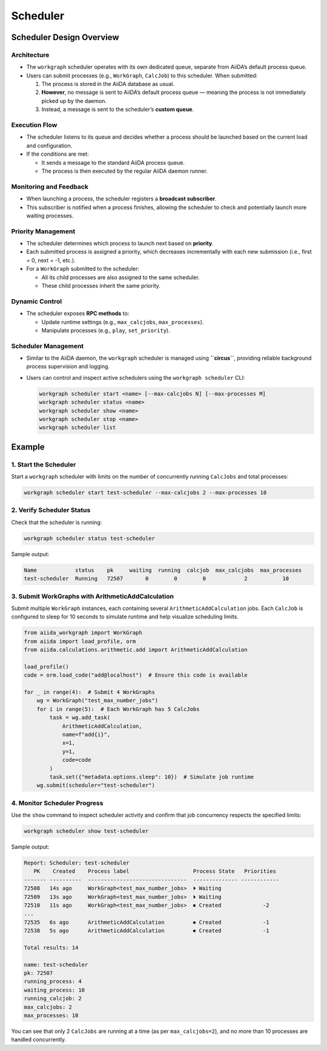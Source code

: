 ====================
Scheduler
====================

Scheduler Design Overview
=========================

Architecture
------------

- The ``workgraph`` scheduler operates with its own dedicated queue, separate from AiiDA’s default process queue.
- Users can submit processes (e.g., ``WorkGraph``, ``CalcJob``) to this scheduler. When submitted:

  1. The process is stored in the AiiDA database as usual.
  2. **However**, no message is sent to AiiDA’s default process queue — meaning the process is not immediately picked up by the daemon.
  3. Instead, a message is sent to the scheduler’s **custom queue**.

Execution Flow
--------------

- The scheduler listens to its queue and decides whether a process should be launched based on the current load and configuration.
- If the conditions are met:

  - It sends a message to the standard AiiDA process queue.
  - The process is then executed by the regular AiiDA daemon runner.

Monitoring and Feedback
-----------------------

- When launching a process, the scheduler registers a **broadcast subscriber**.
- This subscriber is notified when a process finishes, allowing the scheduler to check and potentially launch more waiting processes.

Priority Management
-------------------

- The scheduler determines which process to launch next based on **priority**.
- Each submitted process is assigned a priority, which decreases incrementally with each new submission (i.e., first = 0, next = -1, etc.).
- For a ``WorkGraph`` submitted to the scheduler:

  - All its child processes are also assigned to the same scheduler.
  - These child processes inherit the same priority.

Dynamic Control
---------------

- The scheduler exposes **RPC methods** to:

  - Update runtime settings (e.g., ``max_calcjobs``, ``max_processes``).
  - Manipulate processes (e.g., ``play``, ``set_priority``).

Scheduler Management
--------------------

- Similar to the AiiDA daemon, the ``workgraph`` scheduler is managed using **``circus``**, providing reliable background process supervision and logging.
- Users can control and inspect active schedulers using the ``workgraph scheduler`` CLI:

  .. code-block:: bash

     workgraph scheduler start <name> [--max-calcjobs N] [--max-processes M]
     workgraph scheduler status <name>
     workgraph scheduler show <name>
     workgraph scheduler stop <name>
     workgraph scheduler list

Example
=======

1. Start the Scheduler
----------------------

Start a ``workgraph`` scheduler with limits on the number of concurrently running ``CalcJobs`` and total processes:

.. code-block:: bash

   workgraph scheduler start test-scheduler --max-calcjobs 2 --max-processes 10

2. Verify Scheduler Status
--------------------------

Check that the scheduler is running:

.. code-block:: bash

   workgraph scheduler status test-scheduler

Sample output:

.. code-block:: text

   Name            status    pk     waiting  running  calcjob  max_calcjobs  max_processes
   test-scheduler  Running   72507       0        0        0            2           10

3. Submit WorkGraphs with ArithmeticAddCalculation
--------------------------------------------------

Submit multiple ``WorkGraph`` instances, each containing several ``ArithmeticAddCalculation`` jobs. Each ``CalcJob`` is configured to sleep for 10 seconds to simulate runtime and help visualize scheduling limits.

.. code-block:: python

   from aiida_workgraph import WorkGraph
   from aiida import load_profile, orm
   from aiida.calculations.arithmetic.add import ArithmeticAddCalculation

   load_profile()
   code = orm.load_code("add@localhost")  # Ensure this code is available

   for _ in range(4):  # Submit 4 WorkGraphs
       wg = WorkGraph("test_max_number_jobs")
       for i in range(5):  # Each WorkGraph has 5 CalcJobs
           task = wg.add_task(
               ArithmeticAddCalculation,
               name=f"add{i}",
               x=1,
               y=1,
               code=code
           )
           task.set({"metadata.options.sleep": 10})  # Simulate job runtime
       wg.submit(scheduler="test-scheduler")

4. Monitor Scheduler Progress
-----------------------------

Use the ``show`` command to inspect scheduler activity and confirm that job concurrency respects the specified limits:

.. code-block:: bash

   workgraph scheduler show test-scheduler

Sample output:

.. code-block:: text

   Report: Scheduler: test-scheduler
      PK    Created    Process label                    Process State   Priorities
   ------- ----------  -------------------------------  -------------- ------------
   72508   14s ago     WorkGraph<test_max_number_jobs>  ⏵ Waiting
   72509   13s ago     WorkGraph<test_max_number_jobs>  ⏵ Waiting
   72510   11s ago     WorkGraph<test_max_number_jobs>  ⏹ Created             -2
   ...
   72535   6s ago      ArithmeticAddCalculation         ⏹ Created             -1
   72538   5s ago      ArithmeticAddCalculation         ⏹ Created             -1

   Total results: 14

   name: test-scheduler
   pk: 72507
   running_process: 4
   waiting_process: 10
   running_calcjob: 2
   max_calcjobs: 2
   max_processes: 10

You can see that only 2 ``CalcJobs`` are running at a time (as per ``max_calcjobs=2``), and no more than 10 processes are handled concurrently.
